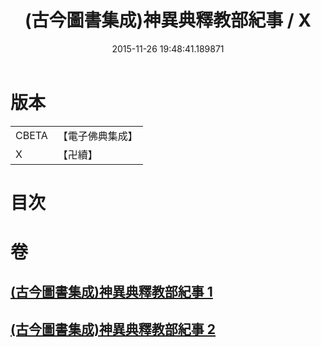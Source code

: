 #+TITLE: (古今圖書集成)神異典釋教部紀事 / X
#+DATE: 2015-11-26 19:48:41.189871
* 版本
 |     CBETA|【電子佛典集成】|
 |         X|【卍續】    |

* 目次
* 卷
** [[file:KR6r0184_001.txt][(古今圖書集成)神異典釋教部紀事 1]]
** [[file:KR6r0184_002.txt][(古今圖書集成)神異典釋教部紀事 2]]
